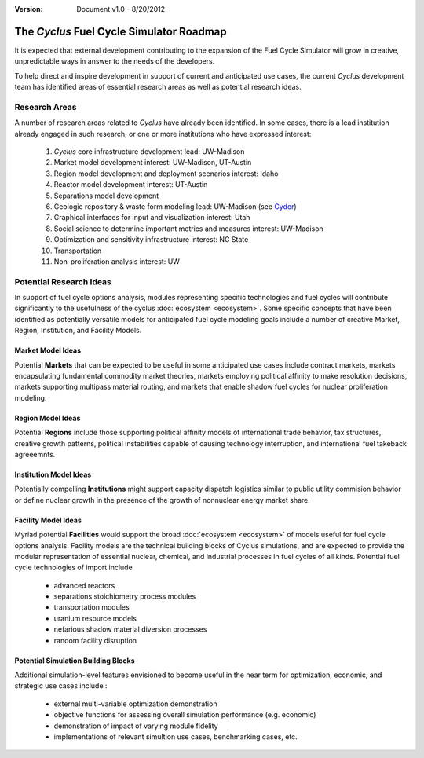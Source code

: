 ﻿.. summary The Cyclus Fuel Cycle Simulator Roadmap

:version: Document v1.0 - 8/20/2012

The *Cyclus* Fuel Cycle Simulator Roadmap
=================================================

It is expected that external development contributing to the expansion of 
the Fuel Cycle Simulator will grow in creative, unpredictable ways in answer to 
the needs of the developers.

To help direct and inspire development in support of current and anticipated 
use cases, the current *Cyclus* development team has identified areas of 
essential research areas as well as potential research ideas. 

Research Areas
--------------

A number of research areas related to *Cyclus*  have already been identified.
In some cases, there is a lead institution already engaged in such research, or
one or more institutions who have expressed interest:

  #. *Cyclus* core infrastructure development    lead: UW-Madison

  #. Market model development    interest: UW-Madison, UT-Austin

  #. Region model development and deployment scenarios    interest: Idaho

  #. Reactor model development    interest: UT-Austin

  #. Separations model development

  #. Geologic repository & waste form modeling    lead: UW-Madison (see `Cyder <https://github.com/katyhuff/cyder>`_)

  #. Graphical interfaces for input and visualization    interest: Utah

  #. Social science to determine important metrics and measures    interest: UW-Madison

  #. Optimization and sensitivity infrastructure    interest: NC State

  #. Transportation

  #. Non-proliferation analysis    interest: UW
 


Potential Research Ideas 
--------------------------

In support of fuel cycle options analysis, modules representing specific 
technologies and fuel cycles will contribute significantly to the usefulness of 
the cyclus :doc:`ecosystem <ecosystem>`. Some specific concepts that have been identified as 
potentially versatile models for anticipated fuel cycle modeling goals include a
number of creative Market, Region, Institution, and Facility Models. 
 
Market Model Ideas
~~~~~~~~~~~~~~~~~~~

Potential **Markets** that can be expected to be useful in some anticipated 
use cases include contract markets, markets encapsulating fundamental commodity 
market theories, markets employing political affinity to make resolution 
decisions, markets supporting multipass material routing, and markets that
enable shadow fuel cycles for nuclear proliferation modeling. 

Region Model Ideas
~~~~~~~~~~~~~~~~~~~~~

Potential **Regions** include those supporting political affinity models of 
international trade behavior, tax structures, creative growth patterns, political
instabilities capable of causing technology interruption, and international fuel 
takeback agreeemnts.
 
Institution Model Ideas
~~~~~~~~~~~~~~~~~~~~~~~~

Potentially compelling **Institutions** might support capacity dispatch logistics 
similar to public utility commision behavior or define nuclear growth in the 
presence of the growth of nonnuclear energy market share.
   
Facility Model Ideas
~~~~~~~~~~~~~~~~~~~~~~

Myriad potential **Facilities** would support the broad :doc:`ecosystem <ecosystem>` 
of models useful for fuel cycle options analysis. Facility models are the 
technical building blocks of Cyclus simulations, and are expected to provide the 
modular representation of essential nuclear, chemical, and industrial processes 
in fuel cycles of all kinds. Potential fuel cycle technologies of import include

  - advanced reactors
  - separations stoichiometry process modules
  - transportation modules 
  - uranium resource models
  - nefarious shadow material diversion processes
  - random facility disruption
  
Potential Simulation Building Blocks
~~~~~~~~~~~~~~~~~~~~~~~~~~~~~~~~~~~~~~~

Additional simulation-level features envisioned to become useful in the near 
term for optimization, economic, and strategic use cases include :

   - external multi-variable optimization demonstration
   - objective functions for assessing overall simulation performance (e.g. economic)
   - demonstration of impact of varying module fidelity
   - implementations of relevant simultion use cases, benchmarking cases, etc.

